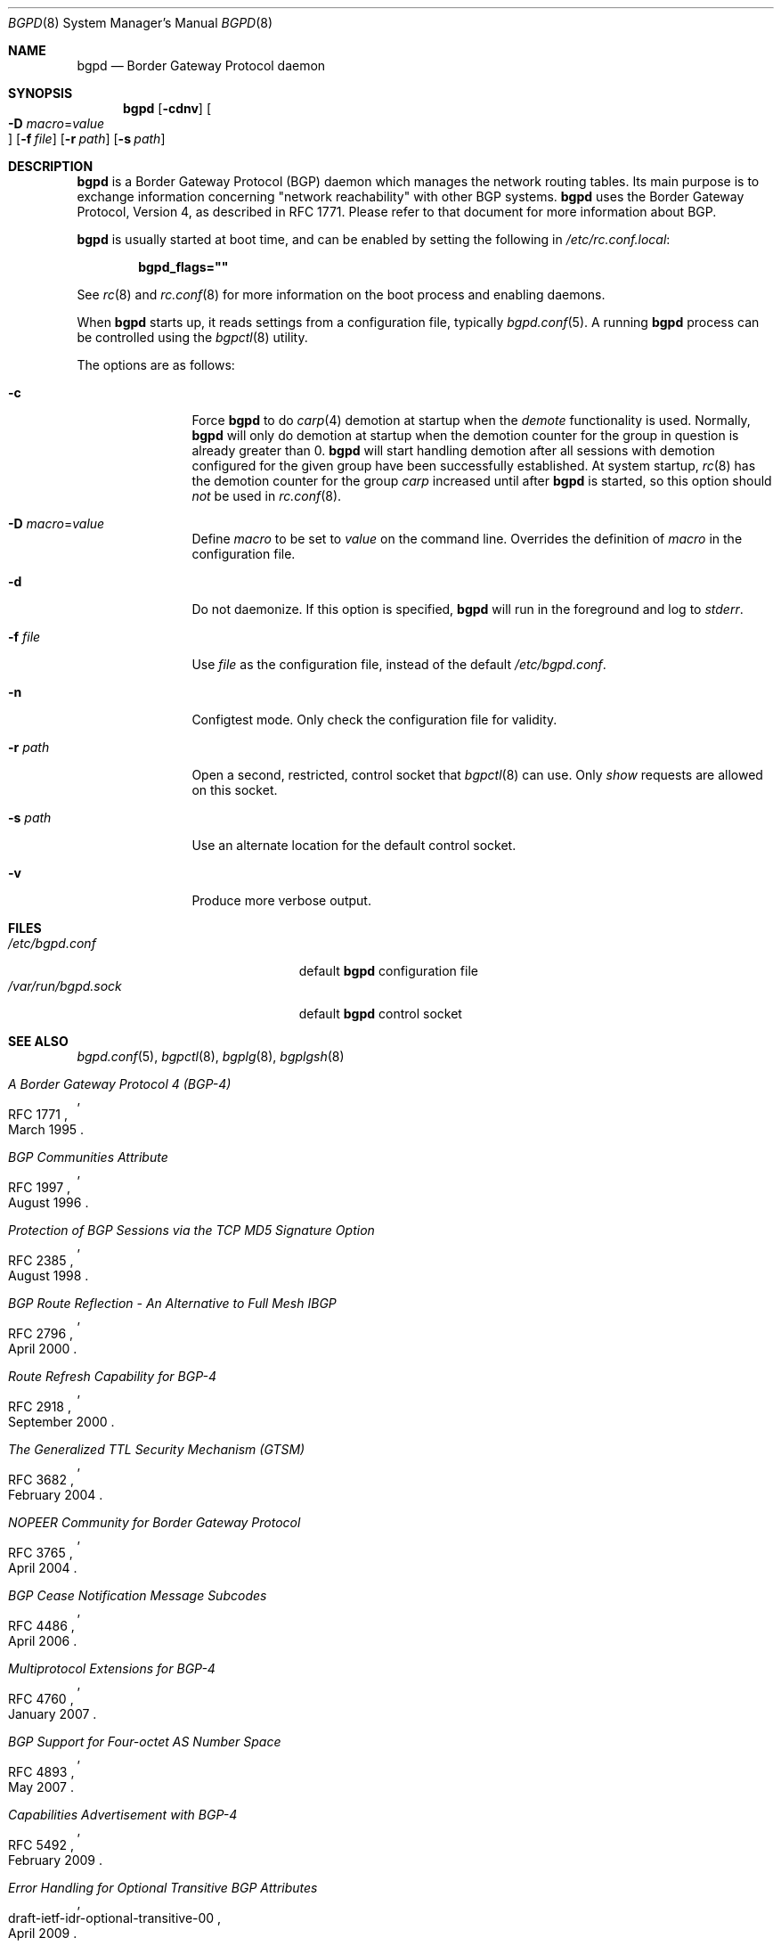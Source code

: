 .\" $OpenBSD: src/usr.sbin/bgpd/bgpd.8,v 1.31 2009/09/22 14:07:53 claudio Exp $
.\"
.\" Copyright (c) 2003, 2004 Henning Brauer <henning@openbsd.org>
.\"
.\" Permission to use, copy, modify, and distribute this software for any
.\" purpose with or without fee is hereby granted, provided that the above
.\" copyright notice and this permission notice appear in all copies.
.\"
.\" THE SOFTWARE IS PROVIDED "AS IS" AND THE AUTHOR DISCLAIMS ALL WARRANTIES
.\" WITH REGARD TO THIS SOFTWARE INCLUDING ALL IMPLIED WARRANTIES OF
.\" MERCHANTABILITY AND FITNESS. IN NO EVENT SHALL THE AUTHOR BE LIABLE FOR
.\" ANY SPECIAL, DIRECT, INDIRECT, OR CONSEQUENTIAL DAMAGES OR ANY DAMAGES
.\" WHATSOEVER RESULTING FROM LOSS OF USE, DATA OR PROFITS, WHETHER IN AN
.\" ACTION OF CONTRACT, NEGLIGENCE OR OTHER TORTIOUS ACTION, ARISING OUT OF
.\" OR IN CONNECTION WITH THE USE OR PERFORMANCE OF THIS SOFTWARE.
.\"
.Dd $Mdocdate: September 2 2009 $
.Dt BGPD 8
.Os
.Sh NAME
.Nm bgpd
.Nd "Border Gateway Protocol daemon"
.Sh SYNOPSIS
.Nm bgpd
.Bk -words
.Op Fl cdnv
.Oo Xo
.Fl D Ar macro Ns = Ns Ar value Oc
.Xc
.Op Fl f Ar file
.Op Fl r Ar path
.Op Fl s Ar path
.Ek
.Sh DESCRIPTION
.Nm
is a Border Gateway Protocol
.Pq BGP
daemon which manages the network routing tables.
Its main purpose is to exchange information
concerning
.Qq network reachability
with other BGP systems.
.Nm
uses the Border Gateway Protocol, Version 4,
as described in RFC 1771.
Please refer to that document for more information about BGP.
.Pp
.Nm
is usually started at boot time, and can be enabled by
setting the following in
.Pa /etc/rc.conf.local :
.Pp
.Dl bgpd_flags=\&"\&"
.Pp
See
.Xr rc 8
and
.Xr rc.conf 8
for more information on the boot process
and enabling daemons.
.Pp
When
.Nm
starts up, it reads settings from a configuration file,
typically
.Xr bgpd.conf 5 .
A running
.Nm
process can be controlled using the
.Xr bgpctl 8
utility.
.Pp
The options are as follows:
.Bl -tag -width "-f fileXXX"
.It Fl c
Force
.Nm
to do
.Xr carp 4
demotion at startup when the
.Em demote
functionality is used.
Normally,
.Nm
will only do demotion at startup when the demotion counter for the group
in question is already greater than 0.
.Nm
will start handling demotion after all sessions with demotion configured for
the given group have been successfully established.
At system startup,
.Xr rc 8
has the demotion counter for the group
.Em carp
increased until after
.Nm
is started, so this option should
.Em not
be used in
.Xr rc.conf 8 .
.It Fl D Ar macro Ns = Ns Ar value
Define
.Ar macro
to be set to
.Ar value
on the command line.
Overrides the definition of
.Ar macro
in the configuration file.
.It Fl d
Do not daemonize.
If this option is specified,
.Nm
will run in the foreground and log to
.Em stderr .
.It Fl f Ar file
Use
.Ar file
as the configuration file,
instead of the default
.Pa /etc/bgpd.conf .
.It Fl n
Configtest mode.
Only check the configuration file for validity.
.It Fl r Ar path
Open a second, restricted, control socket that
.Xr bgpctl 8
can use.
Only
.Em show
requests are allowed on this socket.
.It Fl s Ar path
Use an alternate location for the default control socket.
.It Fl v
Produce more verbose output.
.El
.Sh FILES
.Bl -tag -width "/var/run/bgpd.sockXXX" -compact
.It Pa /etc/bgpd.conf
default
.Nm
configuration file
.It Pa /var/run/bgpd.sock
default
.Nm
control socket
.El
.Sh SEE ALSO
.Xr bgpd.conf 5 ,
.Xr bgpctl 8 ,
.Xr bgplg 8 ,
.Xr bgplgsh 8
.Rs
.%R RFC 1771
.%T "A Border Gateway Protocol 4 (BGP-4)"
.%D March 1995
.Re
.Rs
.%R RFC 1997
.%T "BGP Communities Attribute"
.%D August 1996
.Re
.Rs
.%R RFC 2385
.%T "Protection of BGP Sessions via the TCP MD5 Signature Option"
.%D August 1998
.Re
.Rs
.%R RFC 2796
.%T "BGP Route Reflection - An Alternative to Full Mesh IBGP"
.%D April 2000
.Re
.Rs
.%R RFC 2918
.%T "Route Refresh Capability for BGP-4"
.%D September 2000
.Re
.Rs
.%R RFC 3682
.%T "The Generalized TTL Security Mechanism (GTSM)"
.%D February 2004
.Re
.Rs
.%R RFC 3765
.%T "NOPEER Community for Border Gateway Protocol"
.%D April 2004
.Re
.Rs
.%R RFC 4486
.%T "BGP Cease Notification Message Subcodes"
.%D April 2006
.Re
.Rs
.%R RFC 4760
.%T "Multiprotocol Extensions for BGP-4"
.%D January 2007
.Re
.Rs
.%R RFC 4893
.%T "BGP Support for Four-octet AS Number Space"
.%D May 2007
.Re
.Rs
.%R RFC 5492
.%T "Capabilities Advertisement with BGP-4"
.%D February 2009
.Re
.Rs
.%R draft-ietf-idr-optional-transitive-00
.%T "Error Handling for Optional Transitive BGP Attributes"
.%D April 2009
.Re
.Sh HISTORY
The
.Nm
program first appeared in
.Ox 3.5 .
